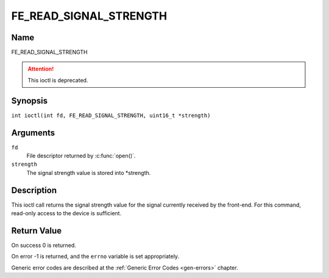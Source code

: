 .. SPDX-License-Identifier: GFDL-1.1-no-invariants-or-later
.. c:namespace:: DTV.fe

.. _FE_READ_SIGNAL_STRENGTH:

***********************
FE_READ_SIGNAL_STRENGTH
***********************

Name
====

FE_READ_SIGNAL_STRENGTH

.. attention:: This ioctl is deprecated.

Synopsis
========

.. c:macro:: FE_READ_SIGNAL_STRENGTH

``int ioctl(int fd, FE_READ_SIGNAL_STRENGTH, uint16_t *strength)``

Arguments
=========

``fd``
    File descriptor returned by :c:func:`open()`.

``strength``
    The signal strength value is stored into \*strength.

Description
===========

This ioctl call returns the signal strength value for the signal
currently received by the front-end. For this command, read-only access
to the device is sufficient.

Return Value
============

On success 0 is returned.

On error -1 is returned, and the ``errno`` variable is set
appropriately.

Generic error codes are described at the
:ref:`Generic Error Codes <gen-errors>` chapter.
